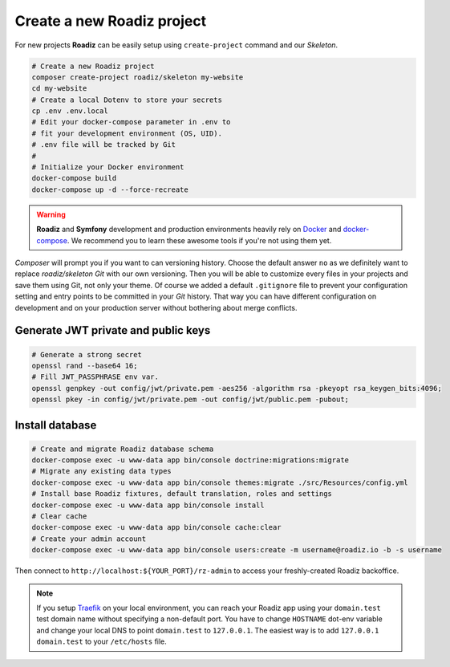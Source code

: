 .. _installation:

===========================
Create a new Roadiz project
===========================

For new projects **Roadiz** can be easily setup using ``create-project`` command and our *Skeleton*.

.. code-block:: bash

    # Create a new Roadiz project
    composer create-project roadiz/skeleton my-website
    cd my-website
    # Create a local Dotenv to store your secrets
    cp .env .env.local
    # Edit your docker-compose parameter in .env to
    # fit your development environment (OS, UID).
    # .env file will be tracked by Git
    #
    # Initialize your Docker environment
    docker-compose build
    docker-compose up -d --force-recreate

.. warning::

    **Roadiz** and **Symfony** development and production environments heavily rely on `Docker <https://docs.docker.com/get-started/>`_
    and `docker-compose <https://docs.docker.com/compose/>`_. We recommend you to learn these awesome tools if you're not
    using them yet.


*Composer* will prompt you if you want to can versioning history. Choose the default answer ``no`` as we definitely
want to replace *roadiz/skeleton* *Git* with our own versioning. Then you will be able to customize every files
in your projects and save them using Git, not only your theme. Of course we added a default ``.gitignore`` file to
prevent your configuration setting and entry points to be committed in your *Git* history. That way you can have
different configuration on development and on your production server without bothering about merge conflicts.

Generate JWT private and public keys
------------------------------------

.. code-block:: bash

    # Generate a strong secret
    openssl rand --base64 16;
    # Fill JWT_PASSPHRASE env var.
    openssl genpkey -out config/jwt/private.pem -aes256 -algorithm rsa -pkeyopt rsa_keygen_bits:4096;
    openssl pkey -in config/jwt/private.pem -out config/jwt/public.pem -pubout;


Install database
----------------

.. code-block:: bash

    # Create and migrate Roadiz database schema
    docker-compose exec -u www-data app bin/console doctrine:migrations:migrate
    # Migrate any existing data types
    docker-compose exec -u www-data app bin/console themes:migrate ./src/Resources/config.yml
    # Install base Roadiz fixtures, default translation, roles and settings
    docker-compose exec -u www-data app bin/console install
    # Clear cache
    docker-compose exec -u www-data app bin/console cache:clear
    # Create your admin account
    docker-compose exec -u www-data app bin/console users:create -m username@roadiz.io -b -s username


Then connect to ``http://localhost:${YOUR_PORT}/rz-admin`` to access your freshly-created Roadiz backoffice.

.. note::

    If you setup `Traefik <https://doc.traefik.io/traefik/>`_ on your local environment, you can reach your Roadiz app using your ``domain.test``
    test domain name without specifying a non-default port. You have to change ``HOSTNAME`` dot-env variable and
    change your local DNS to point ``domain.test`` to ``127.0.0.1``.
    The easiest way is to add ``127.0.0.1 domain.test`` to your ``/etc/hosts`` file.
